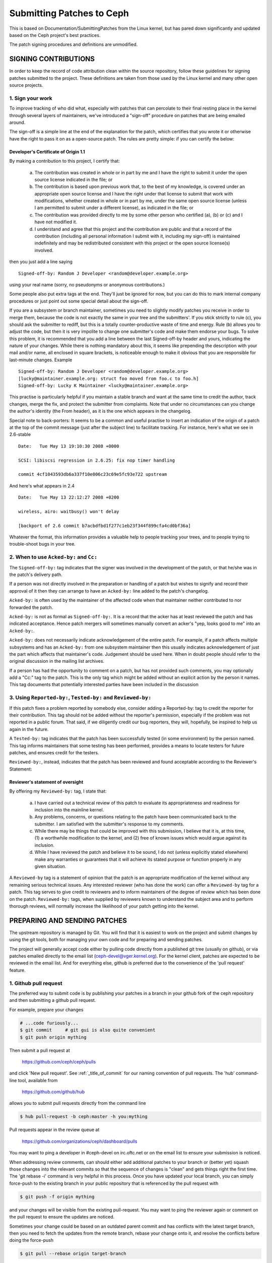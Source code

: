 ==========================
Submitting Patches to Ceph
==========================

This is based on Documentation/SubmittingPatches from the Linux kernel,
but has pared down significantly and updated based on the Ceph project's
best practices.

The patch signing procedures and definitions are unmodified.


SIGNING CONTRIBUTIONS
=====================

In order to keep the record of code attribution clean within the source
repository, follow these guidelines for signing patches submitted to the
project. These definitions are taken from those used by the Linux kernel
and many other open source projects.


1. Sign your work
-----------------

To improve tracking of who did what, especially with patches that can
percolate to their final resting place in the kernel through several
layers of maintainers, we've introduced a "sign-off" procedure on
patches that are being emailed around.

The sign-off is a simple line at the end of the explanation for the
patch, which certifies that you wrote it or otherwise have the right to
pass it on as a open-source patch. The rules are pretty simple: if you
can certify the below:

Developer's Certificate of Origin 1.1
^^^^^^^^^^^^^^^^^^^^^^^^^^^^^^^^^^^^^

By making a contribution to this project, I certify that:

   (a) The contribution was created in whole or in part by me and I
       have the right to submit it under the open source license
       indicated in the file; or

   (b) The contribution is based upon previous work that, to the best
       of my knowledge, is covered under an appropriate open source
       license and I have the right under that license to submit that
       work with modifications, whether created in whole or in part
       by me, under the same open source license (unless I am
       permitted to submit under a different license), as indicated
       in the file; or

   (c) The contribution was provided directly to me by some other
       person who certified (a), (b) or (c) and I have not modified
       it.

   (d) I understand and agree that this project and the contribution
       are public and that a record of the contribution (including all
       personal information I submit with it, including my sign-off) is
       maintained indefinitely and may be redistributed consistent with
       this project or the open source license(s) involved.

then you just add a line saying ::

        Signed-off-by: Random J Developer <random@developer.example.org>


using your real name (sorry, no pseudonyms or anonymous contributions.)

Some people also put extra tags at the end. They'll just be ignored for
now, but you can do this to mark internal company procedures or just
point out some special detail about the sign-off. 

If you are a subsystem or branch maintainer, sometimes you need to slightly
modify patches you receive in order to merge them, because the code is not
exactly the same in your tree and the submitters'. If you stick strictly to
rule (c), you should ask the submitter to rediff, but this is a totally
counter-productive waste of time and energy. Rule (b) allows you to adjust
the code, but then it is very impolite to change one submitter's code and
make them endorse your bugs. To solve this problem, it is recommended that
you add a line between the last Signed-off-by header and yours, indicating
the nature of your changes. While there is nothing mandatory about this, it
seems like prepending the description with your mail and/or name, all
enclosed in square brackets, is noticeable enough to make it obvious that
you are responsible for last-minute changes. Example ::

        Signed-off-by: Random J Developer <random@developer.example.org>
        [lucky@maintainer.example.org: struct foo moved from foo.c to foo.h]
        Signed-off-by: Lucky K Maintainer <lucky@maintainer.example.org>

This practise is particularly helpful if you maintain a stable branch and
want at the same time to credit the author, track changes, merge the fix,
and protect the submitter from complaints. Note that under no circumstances
can you change the author's identity (the From header), as it is the one
which appears in the changelog.

Special note to back-porters: It seems to be a common and useful practise
to insert an indication of the origin of a patch at the top of the commit
message (just after the subject line) to facilitate tracking. For instance,
here's what we see in 2.6-stable ::

        Date:   Tue May 13 19:10:30 2008 +0000

        SCSI: libiscsi regression in 2.6.25: fix nop timer handling

        commit 4cf1043593db6a337f10e006c23c69e5fc93e722 upstream

And here's what appears in 2.4 ::

        Date:   Tue May 13 22:12:27 2008 +0200

        wireless, airo: waitbusy() won't delay

        [backport of 2.6 commit b7acbdfbd1f277c1eb23f344f899cfa4cd0bf36a]

Whatever the format, this information provides a valuable help to people
tracking your trees, and to people trying to trouble-shoot bugs in your
tree.


2. When to use ``Acked-by:`` and ``Cc:``
----------------------------------------

The ``Signed-off-by:`` tag indicates that the signer was involved in the
development of the patch, or that he/she was in the patch's delivery path.

If a person was not directly involved in the preparation or handling of a
patch but wishes to signify and record their approval of it then they can
arrange to have an ``Acked-by:`` line added to the patch's changelog.

``Acked-by:`` is often used by the maintainer of the affected code when that
maintainer neither contributed to nor forwarded the patch.

``Acked-by:`` is not as formal as ``Signed-off-by:``. It is a record that the acker
has at least reviewed the patch and has indicated acceptance. Hence patch
mergers will sometimes manually convert an acker's "yep, looks good to me"
into an ``Acked-by:``.

``Acked-by:`` does not necessarily indicate acknowledgement of the entire patch.
For example, if a patch affects multiple subsystems and has an ``Acked-by:`` from
one subsystem maintainer then this usually indicates acknowledgement of just
the part which affects that maintainer's code. Judgement should be used here.
When in doubt people should refer to the original discussion in the mailing
list archives.

If a person has had the opportunity to comment on a patch, but has not
provided such comments, you may optionally add a "Cc:" tag to the patch.
This is the only tag which might be added without an explicit action by the
person it names. This tag documents that potentially interested parties
have been included in the discussion


3. Using ``Reported-by:``, ``Tested-by:`` and ``Reviewed-by:``
--------------------------------------------------------------

If this patch fixes a problem reported by somebody else, consider adding a
Reported-by: tag to credit the reporter for their contribution. This tag should
not be added without the reporter's permission, especially if the problem was
not reported in a public forum. That said, if we diligently credit our bug
reporters, they will, hopefully, be inspired to help us again in the future.

A ``Tested-by:`` tag indicates that the patch has been successfully tested (in
some environment) by the person named. This tag informs maintainers that
some testing has been performed, provides a means to locate testers for
future patches, and ensures credit for the testers.

``Reviewed-by:``, instead, indicates that the patch has been reviewed and found
acceptable according to the Reviewer's Statement:

Reviewer's statement of oversight
^^^^^^^^^^^^^^^^^^^^^^^^^^^^^^^^^

By offering my ``Reviewed-by:`` tag, I state that:

   (a) I have carried out a technical review of this patch to
       evaluate its appropriateness and readiness for inclusion into
       the mainline kernel.

   (b) Any problems, concerns, or questions relating to the patch
       have been communicated back to the submitter. I am satisfied
       with the submitter's response to my comments.

   (c) While there may be things that could be improved with this
       submission, I believe that it is, at this time, (1) a
       worthwhile modification to the kernel, and (2) free of known
       issues which would argue against its inclusion.

   (d) While I have reviewed the patch and believe it to be sound, I
       do not (unless explicitly stated elsewhere) make any
       warranties or guarantees that it will achieve its stated
       purpose or function properly in any given situation.

A ``Reviewed-by`` tag is a statement of opinion that the patch is an
appropriate modification of the kernel without any remaining serious
technical issues. Any interested reviewer (who has done the work) can
offer a ``Reviewed-by`` tag for a patch. This tag serves to give credit to
reviewers and to inform maintainers of the degree of review which has been
done on the patch. ``Reviewed-by:`` tags, when supplied by reviewers known to
understand the subject area and to perform thorough reviews, will normally
increase the likelihood of your patch getting into the kernel.


PREPARING AND SENDING PATCHES
=============================

The upstream repository is managed by Git. You will find that it
is easiest to work on the project and submit changes by using the
git tools, both for managing your own code and for preparing and
sending patches.

The project will generally accept code either by pulling code directly from
a published git tree (usually on github), or via patches emailed directly
to the email list (ceph-devel@vger.kernel.org). For the kernel client,
patches are expected to be reviewed in the email list. And for everything
else, github is preferred due to the convenience of the 'pull request'
feature.


1. Github pull request
----------------------

The preferred way to submit code is by publishing your patches in a branch
in your github fork of the ceph repository and then submitting a github
pull request.

For example, prepare your changes

.. code-block:: bash

   # ...code furiously...
   $ git commit     # git gui is also quite convenient
   $ git push origin mything

Then submit a pull request at

    https://github.com/ceph/ceph/pulls

and click 'New pull request'. See :ref:`_title_of_commit` for our naming
convention of pull requests. The 'hub' command-line tool, available from

    https://github.com/github/hub

allows you to submit pull requests directly from the command line

.. code-block:: bash

   $ hub pull-request -b ceph:master -h you:mything

Pull requests appear in the review queue at

    https://github.com/organizations/ceph/dashboard/pulls

You may want to ping a developer in #ceph-devel on irc.oftc.net or on the
email list to ensure your submission is noticed.

When addressing review comments, can should either add additional patches to
your branch or (better yet) squash those changes into the relevant commits so
that the sequence of changes is "clean" and gets things right the first time.
The 'git rebase -i' command is very helpful in this process. Once you have
updated your local branch, you can simply force-push to the existing branch
in your public repository that is referenced by the pull request with

.. code-block:: bash

   $ git push -f origin mything

and your changes will be visible from the existing pull-request. You may want
to ping the reviewer again or comment on the pull request to ensure the updates
are noticed.

Sometimes your change could be based on an outdated parent commit and has
conflicts with the latest target branch, then you need to fetch the updates
from the remote branch, rebase your change onto it, and resolve the conflicts
before doing the force-push

.. code-block:: bash

   $ git pull --rebase origin target-branch

So that the pull request does not contain any "merge" commit. Instead of "merging"
the target branch, we expect a linear history in a pull request where you
commit on top of the remote branch.

Answers to some FAQs regarding GitHub PRs
^^^^^^^^^^^^^^^^^^^^^^^^^^^^^^^^^^^^^^^^^

Q: Which branch should I target in my pull request?

The target branch depends on the nature of your change.

If you are adding a feature, target the "master" branch in your pull
request.

If you are fixing a bug, target the named branch corresponding to the
major version that is currently in development. For example, if
Mimic is the latest stable release and Nautilus is development, target
the "nautilus" branch for bugfixes. The Ceph core developers will
periodically merge this named branch into "master". When this happens,
the master branch will contain your fix as well.

If you are fixing a bug (see above) *and* the bug exists in older stable
branches (for example, the "hammer" or "infernalis" branches), your initial
PR should still target the master branch. Please see the `BACKPORTING`_
section, below, for information on how to ensure your bugfix gets
backported.

Q: How to include ``Reviewed-by:`` tag(s) in my pull request?

You don't. If someone reviews your pull request, they should indicate they
have done so by commenting on it with "+1", "looks good to me", "LGTM",
and/or the entire "Reviewed-by: ..." line with their name and email address.

The developer merging the pull request should note positive reviews and
include the appropriate Reviewed-by: lines in the merge commit.


2. Patch submission via ceph-devel@vger.kernel.org
--------------------------------------------------

The best way to generate a patch for manual submission is to work from
a Git checkout of the Ceph source code. You can then generate patches
with the 'git format-patch' command. For example,

.. code-block:: bash

   $ git format-patch HEAD^^ -o mything

will take the last two commits and generate patches in the mything/
directory. The commit you specify on the command line is the
'upstream' commit that you are diffing against. Note that it does
not necessarily have to be an ancestor of your current commit. You
can do something like

.. code-block:: bash

   $ git checkout -b mything
   # ... do lots of stuff ...
   $ git fetch
   # ...find out that origin/unstable has also moved forward...
   $ git format-patch origin/unstable -o mything

and the patches will be against origin/unstable.

The ``-o`` dir is optional; if left off, the patch(es) will appear in
the current directory. This can quickly get messy.

You can also add ``--cover-letter`` and get a '0000' patch in the
mything/ directory. That can be updated to include any overview
stuff for a multipart patch series. If it's a single patch, don't
bother.

Make sure your patch does not include any extra files which do not
belong in a patch submission. Make sure to review your patch -after-
generated it with ``diff(1)``, to ensure accuracy.

If your changes produce a lot of deltas, you may want to look into
splitting them into individual patches which modify things in
logical stages. This will facilitate easier reviewing by other
kernel developers, very important if you want your patch accepted.
There are a number of scripts which can aid in this.

The ``git send-email`` command make it super easy to send patches
(particularly those prepared with git format patch). It is careful to
format the emails correctly so that you don't have to worry about your
email client mangling whitespace or otherwise screwing things up. It
works like so:

.. code-block:: bash

   $ git send-email --to ceph-devel@vger.kernel.org my.patch

for a single patch, or

.. code-block:: bash

   $ git send-email --to ceph-devel@vger.kernel.org mything

to send a whole patch series (prepared with, say, git format-patch).


3. Describe your changes
------------------------

Describe the technical detail of the change(s) your patch includes.

.. _title_of_commit:

Title of pull requests and title of commits
^^^^^^^^^^^^^^^^^^^^^^^^^^^^^^^^^^^^^^^^^^^

The text up to the first empty line in a commit message is the commit
title. Ideally it is a single short line of at most 72 characters,
summarizing the change. It is required to prefix it with the
subsystem or module you are changing. For instance, the prefix
could be "doc:", "osd:", or "common:". One can use::

     git log

for more examples. Please use this "subsystem: short description"
convention for naming pull requests (PRs) also, as it feeds directly
into the script that generates release notes and it's tedious to clean
up at release time. This document places no limit on the length of PR
titles, but be aware that they are subject to editing as part of the
release process.

Commit message
^^^^^^^^^^^^^^

Be as specific as possible. The WORST descriptions possible include
things like "update driver X", "bug fix for driver X", or "this patch
includes updates for subsystem X. Please apply."

If your description starts to get long, that's a sign that you probably
need to split up your patch. See :ref:`split_changes`.

When you submit or resubmit a patch or patch series, include the
complete patch description and justification for it. Don't just
say that this is version N of the patch (series). Don't expect the
patch merger to refer back to earlier patch versions or referenced
URLs to find the patch description and put that into the patch.
I.e., the patch (series) and its description should be self-contained.
This benefits both the patch merger(s) and reviewers. Some reviewers
probably didn't even receive earlier versions of the patch.

Tag the commit
^^^^^^^^^^^^^^

If the patch fixes a logged bug entry, refer to that bug entry by
URL. In particular, if this patch fixes one or more issues
tracked by http://tracker.ceph.com, consider adding a ``Fixes:`` tag to
connect this change to addressed issue(s). So a line saying ::

     Fixes: http://tracker.ceph.com/issues/12345

is added before the ``Signed-off-by:`` line stating that this commit
addresses http://tracker.ceph.com/issues/12345. It helps the reviewer to
get more context of this bug, so she/he can hence update the issue on
the bug tracker accordingly.

So a typical commit message for revising the document could look like::

     doc: add "--foo" option to bar

     * update the man page for bar with the newly added "--foo" option.
     * fix a typo

     Fixes: http://tracker.ceph.com/issues/12345
     Signed-off-by: Random J Developer <random@developer.example.org>

.. _split_changes:

4. Separate your changes
------------------------

Separate *logical changes* into a single patch file.

For example, if your changes include both bug fixes and performance
enhancements for a single driver, separate those changes into two
or more patches. If your changes include an API update, and a new
driver which uses that new API, separate those into two patches.

On the other hand, if you make a single change to numerous files,
group those changes into a single patch. Thus a single logical change
is contained within a single patch.

If one patch depends on another patch in order for a change to be
complete, that is OK. Simply note "this patch depends on patch X"
in your patch description.

If you cannot condense your patch set into a smaller set of patches,
then only post say 15 or so at a time and wait for review and integration.

5. Document your changes
------------------------

If you have added or modified any user-facing functionality, such
as CLI commands or their output, then the patch series or pull request
must include appropriate updates to documentation.

It is the submitter's responsibility to make the changes, and the reviewer's
responsibility to make sure they are not merging changes that do not 
have the needed updates to documentation.

Where there are areas that have absent documentation, or there is no
clear place to note the change that is being made, the reviewer should
contact the component lead, who should arrange for the missing section
to be created with sufficient detail for the patch submitter to
document their changes.

When writing and/or editing documentation, follow the Google Developer
Documentation Style Guide: https://developers.google.com/style/

6. Style check your changes
---------------------------

Check your patch for basic style violations, details of which can be
found in CodingStyle.


7. No MIME, no links, no compression, no attachments. Just plain text
----------------------------------------------------------------------

Developers need to be able to read and comment on the changes you are
submitting. It is important for a kernel developer to be able to
"quote" your changes, using standard e-mail tools, so that they may
comment on specific portions of your code.

For this reason, all patches should be submitting e-mail "inline".
WARNING: Be wary of your editor's word-wrap corrupting your patch,
if you choose to cut-n-paste your patch.

Do not attach the patch as a MIME attachment, compressed or not.
Many popular e-mail applications will not always transmit a MIME
attachment as plain text, making it impossible to comment on your
code. A MIME attachment also takes Linus a bit more time to process,
decreasing the likelihood of your MIME-attached change being accepted.

Exception: If your mailer is mangling patches then someone may ask
you to re-send them using MIME.


BACKPORTING
===========

Ceph has a `Stable Releases and Backports`_ team, staffed by volunteers,
which is charged with maintaining the stable releases and backporting bugfixes
from the master branch to them. (That team maintains a wiki, accessible by
clicking the `Stable Releases and Backports`_ link, which describes various
workflows in the backporting lifecycle.)

.. _`Stable Releases and Backports`: http://tracker.ceph.com/projects/ceph-releases/wiki

Backport tracking
-----------------

Bugfixes for which backports are needed/desired need to be tracked.
Anyone can open an account at https://tracker.ceph.com and open bugs in the
"Ceph" project. When opening the bug, fill in the "Backport" field with a
comma- or space-separated list of releases, e.g. ::

    Backport: mimic,luminous

This will notify other developers that your bugfix should be cherry-picked to
one or more stable branches after it has been merged into master.

(If the Backport field is empty and you don't have
sufficient Redmine privileges to fill it, just leave a comment asking for what
you want done, and one of the developers will follow up.)

Then, target the "master" branch in your pull request. Make sure you reference
the tracker issue in the commit message of your fix. This is covered in the
section `Tag the commit`_.

When the pull request is merged, the developer who performed the merge will
change the tracker status to "Pending Backport" and, in due course, backport
tracker issues will be created for each of the stable branches for which
backports were requested in the issue. If you get tired of waiting for the
backport tracker issues to appear, ping the reviewers in the PR or on IRC.

Backport staging
----------------

Backports can be staged for bugfixes that have been merged into master,
provided the relevant backport tracker issues have been created. Do not stage
backport PRs for any commit that has not yet been merged to master.

Role of backporting team
^^^^^^^^^^^^^^^^^^^^^^^^

Ordinarily, it is enough to fill out the "Backport" field in the bug (tracker
issue). The volunteers from the Stable Releases and Backports team will
backport the fix, run regression tests on it, and include it in one or more
future point releases.

Sometimes bugfix authors are motivated to stage the backport PR(s) themselves.
Here's how to do that.

Cherry-picking instructions
^^^^^^^^^^^^^^^^^^^^^^^^^^^

If you want to stage the backport yourself, first find out the backport tracker
number of the fix (see `Backport tracking`_, above) by referring to the
"Related issues" section of the bug's tracker issue.

Then, create a branch based on the stable branch you are targeting. For backport
tracker number 24735 targeting luminous, for example::

    git fetch ceph
    git checkout -b wip-24735-luminous ceph/luminous

Next, cherry-pick the master commit(s). Be sure to include the ``-x`` switch.
For example, to cherry-pick master commit 0123456789abcdef ::

    git cherry-pick -x 0123456789abcdef

Conflict resolution
^^^^^^^^^^^^^^^^^^^

If git reports conflicts, resolve them manually. If you don't know how to
resolve the conflicts, ask for help or just relax and let the Stable Releases
and Backports team take care of the backporting work.

Once the conflicts are resolved, complete the cherry-pick ::

    git cherry-pick --continue

At this point, it is very important to uncomment the entire "Conflicts" section
of the commit message before committing the cherry-pick. It's also a very good
idea to include commentary on what the conflicts were and how you resolved
them. When editing the cherry-pick commit message, leave everything before the
"cherry picked from" line unchanged. Any edits you make should be in the part
following that line.  Here is a real-world example ::

    os/bluestore: don't store/use path_block.{db,wal} from meta

    This reverts most of 8d07fa5ad0772b4d979dc10695d230074d1f1e69.

    ceph-volume goes to great lengths to ensure that the symlinks in the
    osd dir are accurate.  Having these values here is an opportunity to
    get them out of sync.  And that can happen very easily if the initial
    mkfs was performed using a /dev/sdX device name (which is unstable
    across reboots).  Even after ceph-volume corrects the symlink, bluestore
    will continue to use the stale device path.

    Signed-off-by: Sage Weil <sage@redhat.com>
    (cherry picked from commit ef510e43f0ee14b49e99beed9ae8feda6db3429a)

    Conflicts:
           src/os/bluestore/BlueStore.cc

    - add_block_device has an extra arg in newer code

All the lines up to and including the "Signed-off-by" line are copied verbatim
from the master commit, which is mentioned in the "cherry picked from" line.
All the lines after that one were added as part of the cherry-picking process.
The person performing the cherry-pick uncommented the "Conflicts" section
generated by git and added commentary at the end.

When NOT to cherry-pick
^^^^^^^^^^^^^^^^^^^^^^^

In some (rare) cases, it is not possible to cherry-pick a bugfix from master,
yet the bug still needs to be fixed in a stable branch. In such cases there
is no other option but to fix the bug manually. In such cases, be sure to
include in the commit message an explanation why the fix could not be
cherry-picked from master. For example ::

    This bugfix could not be cherry-picked from master because
    the foobar code was completely reworked after the mimic release.

